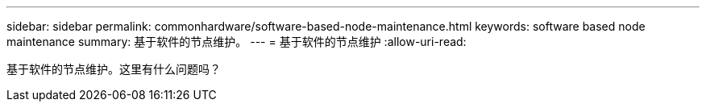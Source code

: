 ---
sidebar: sidebar 
permalink: commonhardware/software-based-node-maintenance.html 
keywords: software based node maintenance 
summary: 基于软件的节点维护。 
---
= 基于软件的节点维护
:allow-uri-read: 


[role="lead"]
基于软件的节点维护。这里有什么问题吗？
